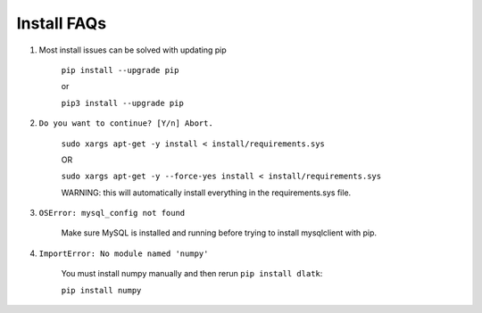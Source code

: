 ************
Install FAQs
************

1. Most install issues can be solved with updating pip

	``pip install --upgrade pip``

	or

	``pip3 install --upgrade pip``


2. ``Do you want to continue? [Y/n] Abort.``

	``sudo xargs apt-get -y install < install/requirements.sys``

	OR

	``sudo xargs apt-get -y --force-yes install < install/requirements.sys``

	WARNING: this will automatically install everything in the requirements.sys file.

3. ``OSError: mysql_config not found``

	Make sure MySQL is installed and running before trying to install mysqlclient with pip.

4. ``ImportError: No module named 'numpy'``

	You must install numpy manually and then rerun ``pip install dlatk``:

	``pip install numpy``


